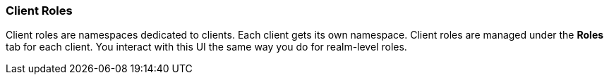 [id="con-client-roles_{context}"]

=== Client Roles
[role="_abstract"]
Client roles are namespaces dedicated to clients. Each client gets its own namespace. Client roles are managed under the *Roles* tab for each client. You interact with this UI the same way you do for realm-level roles.
